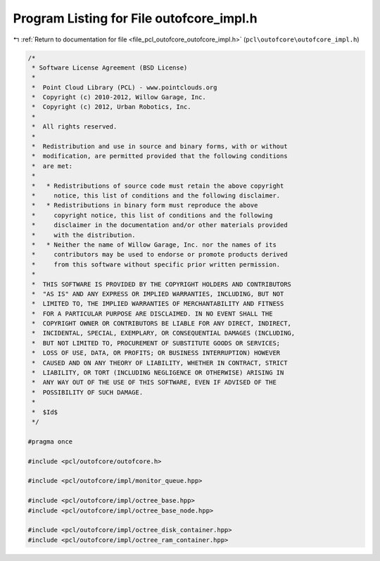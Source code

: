 
.. _program_listing_file_pcl_outofcore_outofcore_impl.h:

Program Listing for File outofcore_impl.h
=========================================

|exhale_lsh| :ref:`Return to documentation for file <file_pcl_outofcore_outofcore_impl.h>` (``pcl\outofcore\outofcore_impl.h``)

.. |exhale_lsh| unicode:: U+021B0 .. UPWARDS ARROW WITH TIP LEFTWARDS

.. code-block:: cpp

   /*
    * Software License Agreement (BSD License)
    *
    *  Point Cloud Library (PCL) - www.pointclouds.org
    *  Copyright (c) 2010-2012, Willow Garage, Inc.
    *  Copyright (c) 2012, Urban Robotics, Inc.
    *
    *  All rights reserved.
    *
    *  Redistribution and use in source and binary forms, with or without
    *  modification, are permitted provided that the following conditions
    *  are met:
    *
    *   * Redistributions of source code must retain the above copyright
    *     notice, this list of conditions and the following disclaimer.
    *   * Redistributions in binary form must reproduce the above
    *     copyright notice, this list of conditions and the following
    *     disclaimer in the documentation and/or other materials provided
    *     with the distribution.
    *   * Neither the name of Willow Garage, Inc. nor the names of its
    *     contributors may be used to endorse or promote products derived
    *     from this software without specific prior written permission.
    *
    *  THIS SOFTWARE IS PROVIDED BY THE COPYRIGHT HOLDERS AND CONTRIBUTORS
    *  "AS IS" AND ANY EXPRESS OR IMPLIED WARRANTIES, INCLUDING, BUT NOT
    *  LIMITED TO, THE IMPLIED WARRANTIES OF MERCHANTABILITY AND FITNESS
    *  FOR A PARTICULAR PURPOSE ARE DISCLAIMED. IN NO EVENT SHALL THE
    *  COPYRIGHT OWNER OR CONTRIBUTORS BE LIABLE FOR ANY DIRECT, INDIRECT,
    *  INCIDENTAL, SPECIAL, EXEMPLARY, OR CONSEQUENTIAL DAMAGES (INCLUDING,
    *  BUT NOT LIMITED TO, PROCUREMENT OF SUBSTITUTE GOODS OR SERVICES;
    *  LOSS OF USE, DATA, OR PROFITS; OR BUSINESS INTERRUPTION) HOWEVER
    *  CAUSED AND ON ANY THEORY OF LIABILITY, WHETHER IN CONTRACT, STRICT
    *  LIABILITY, OR TORT (INCLUDING NEGLIGENCE OR OTHERWISE) ARISING IN
    *  ANY WAY OUT OF THE USE OF THIS SOFTWARE, EVEN IF ADVISED OF THE
    *  POSSIBILITY OF SUCH DAMAGE.
    * 
    *  $Id$
    */
   
   #pragma once
   
   #include <pcl/outofcore/outofcore.h>
   
   #include <pcl/outofcore/impl/monitor_queue.hpp>
   
   #include <pcl/outofcore/impl/octree_base.hpp>
   #include <pcl/outofcore/impl/octree_base_node.hpp>
   
   #include <pcl/outofcore/impl/octree_disk_container.hpp>
   #include <pcl/outofcore/impl/octree_ram_container.hpp>
